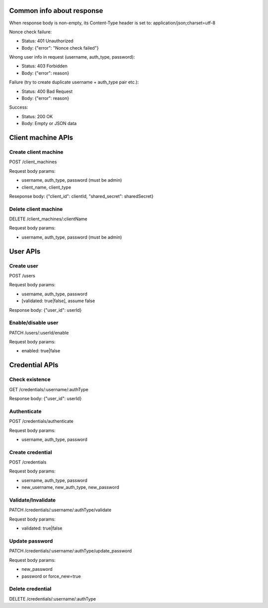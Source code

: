Common info about response
--------------------------

When response body is non-empty, its Content-Type header is set to:
application/json;charset=utf-8

Nonce check failure:

* Status: 401 Unauthorized
* Body: {"error": "Nonce check failed"}

Wrong user info in request (username, auth_type, password):

* Status: 403 Forbidden
* Body: {"error": reason}

Failure (try to create duplicate username + auth_type pair etc.):

* Status: 400 Bad Request
* Body: {"error": reason}

Success:

* Status: 200 OK
* Body: Empty or JSON data

Client machine APIs
-------------------

Create client machine
~~~~~~~~~~~~~~~~~~~~~

POST /client_machines

Request body params:

* username, auth_type, password (must be admin)
* client_name, client_type

Reseponse body: {"client_id": clientId, "shared_secret": sharedSecret}

Delete client machine
~~~~~~~~~~~~~~~~~~~~~

DELETE /client_machines/:clientName

Request body params:

* username, auth_type, password (must be admin)

User APIs
---------

Create user
~~~~~~~~~~~

POST /users

Request body params:

* username, auth_type, password
* [validated: true|false], assume false

Response body: {"user_id": userId}

Enable/disable user
~~~~~~~~~~~~~~~~~~~

PATCH /users/:userId/enable

Request body params:

* enabled: true|false

Credential APIs
---------------

Check existence
~~~~~~~~~~~~~~~

GET /credentials/:username/:authType

Response body: {"user_id": userId}

Authenticate
~~~~~~~~~~~~

POST /credentials/authenticate

Request body params:

* username, auth_type, password

Create credential
~~~~~~~~~~~~~~~~~

POST /credentials

Request body params:

* username, auth_type, password
* new_username, new_auth_type, new_password

Validate/Invalidate
~~~~~~~~~~~~~~~~~~~

PATCH /credentials/:username/:authType/validate

Request body params:

* validated: true|false

Update password
~~~~~~~~~~~~~~~

PATCH /credentials/:username/:authType/update_password

Request body params:

* new_password
* password or force_new=true

Delete credential
~~~~~~~~~~~~~~~~~

DELETE /credentials/:username/:authType
